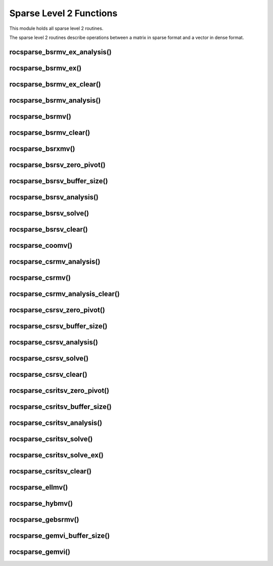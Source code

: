 .. meta::
  :description: rocSPARSE documentation and API reference library
  :keywords: rocSPARSE, ROCm, API, documentation

.. _rocsparse_level2_functions_:

********************************************************************
Sparse Level 2 Functions
********************************************************************

This module holds all sparse level 2 routines.

The sparse level 2 routines describe operations between a matrix in sparse format and a vector in dense format.

rocsparse_bsrmv_ex_analysis()
-----------------------------

.. doxygenfunction:: rocsparse_sbsrmv_ex_analysis
  :outline:
.. doxygenfunction:: rocsparse_dbsrmv_ex_analysis
  :outline:
.. doxygenfunction:: rocsparse_cbsrmv_ex_analysis
  :outline:
.. doxygenfunction:: rocsparse_zbsrmv_ex_analysis

rocsparse_bsrmv_ex()
--------------------

.. doxygenfunction:: rocsparse_sbsrmv_ex
  :outline:
.. doxygenfunction:: rocsparse_dbsrmv_ex
  :outline:
.. doxygenfunction:: rocsparse_cbsrmv_ex
  :outline:
.. doxygenfunction:: rocsparse_zbsrmv_ex

rocsparse_bsrmv_ex_clear()
--------------------------

.. doxygenfunction:: rocsparse_bsrmv_ex_clear

rocsparse_bsrmv_analysis()
--------------------------

.. doxygenfunction:: rocsparse_sbsrmv_analysis
  :outline:
.. doxygenfunction:: rocsparse_dbsrmv_analysis
  :outline:
.. doxygenfunction:: rocsparse_cbsrmv_analysis
  :outline:
.. doxygenfunction:: rocsparse_zbsrmv_analysis

rocsparse_bsrmv()
-----------------

.. doxygenfunction:: rocsparse_sbsrmv
  :outline:
.. doxygenfunction:: rocsparse_dbsrmv
  :outline:
.. doxygenfunction:: rocsparse_cbsrmv
  :outline:
.. doxygenfunction:: rocsparse_zbsrmv

rocsparse_bsrmv_clear()
-----------------------

.. doxygenfunction:: rocsparse_bsrmv_clear

rocsparse_bsrxmv()
------------------

.. doxygenfunction:: rocsparse_sbsrxmv
  :outline:
.. doxygenfunction:: rocsparse_dbsrxmv
  :outline:
.. doxygenfunction:: rocsparse_cbsrxmv
  :outline:
.. doxygenfunction:: rocsparse_zbsrxmv

rocsparse_bsrsv_zero_pivot()
----------------------------

.. doxygenfunction:: rocsparse_bsrsv_zero_pivot

rocsparse_bsrsv_buffer_size()
-----------------------------

.. doxygenfunction:: rocsparse_sbsrsv_buffer_size
  :outline:
.. doxygenfunction:: rocsparse_dbsrsv_buffer_size
  :outline:
.. doxygenfunction:: rocsparse_cbsrsv_buffer_size
  :outline:
.. doxygenfunction:: rocsparse_zbsrsv_buffer_size

rocsparse_bsrsv_analysis()
--------------------------

.. doxygenfunction:: rocsparse_sbsrsv_analysis
  :outline:
.. doxygenfunction:: rocsparse_dbsrsv_analysis
  :outline:
.. doxygenfunction:: rocsparse_cbsrsv_analysis
  :outline:
.. doxygenfunction:: rocsparse_zbsrsv_analysis

rocsparse_bsrsv_solve()
-----------------------

.. doxygenfunction:: rocsparse_sbsrsv_solve
  :outline:
.. doxygenfunction:: rocsparse_dbsrsv_solve
  :outline:
.. doxygenfunction:: rocsparse_cbsrsv_solve
  :outline:
.. doxygenfunction:: rocsparse_zbsrsv_solve

rocsparse_bsrsv_clear()
-----------------------

.. doxygenfunction:: rocsparse_bsrsv_clear

rocsparse_coomv()
-----------------

.. doxygenfunction:: rocsparse_scoomv
  :outline:
.. doxygenfunction:: rocsparse_dcoomv
  :outline:
.. doxygenfunction:: rocsparse_ccoomv
  :outline:
.. doxygenfunction:: rocsparse_zcoomv

rocsparse_csrmv_analysis()
--------------------------

.. doxygenfunction:: rocsparse_scsrmv_analysis
  :outline:
.. doxygenfunction:: rocsparse_dcsrmv_analysis
  :outline:
.. doxygenfunction:: rocsparse_ccsrmv_analysis
  :outline:
.. doxygenfunction:: rocsparse_zcsrmv_analysis

rocsparse_csrmv()
-----------------

.. doxygenfunction:: rocsparse_scsrmv
  :outline:
.. doxygenfunction:: rocsparse_dcsrmv
  :outline:
.. doxygenfunction:: rocsparse_ccsrmv
  :outline:
.. doxygenfunction:: rocsparse_zcsrmv

rocsparse_csrmv_analysis_clear()
--------------------------------

.. doxygenfunction:: rocsparse_csrmv_clear

rocsparse_csrsv_zero_pivot()
----------------------------

.. doxygenfunction:: rocsparse_csrsv_zero_pivot

rocsparse_csrsv_buffer_size()
-----------------------------

.. doxygenfunction:: rocsparse_scsrsv_buffer_size
  :outline:
.. doxygenfunction:: rocsparse_dcsrsv_buffer_size
  :outline:
.. doxygenfunction:: rocsparse_ccsrsv_buffer_size
  :outline:
.. doxygenfunction:: rocsparse_zcsrsv_buffer_size

rocsparse_csrsv_analysis()
--------------------------

.. doxygenfunction:: rocsparse_scsrsv_analysis
  :outline:
.. doxygenfunction:: rocsparse_dcsrsv_analysis
  :outline:
.. doxygenfunction:: rocsparse_ccsrsv_analysis
  :outline:
.. doxygenfunction:: rocsparse_zcsrsv_analysis

rocsparse_csrsv_solve()
-----------------------

.. doxygenfunction:: rocsparse_scsrsv_solve
  :outline:
.. doxygenfunction:: rocsparse_dcsrsv_solve
  :outline:
.. doxygenfunction:: rocsparse_ccsrsv_solve
  :outline:
.. doxygenfunction:: rocsparse_zcsrsv_solve

rocsparse_csrsv_clear()
-----------------------

.. doxygenfunction:: rocsparse_csrsv_clear


rocsparse_csritsv_zero_pivot()
------------------------------

.. doxygenfunction:: rocsparse_csritsv_zero_pivot

rocsparse_csritsv_buffer_size()
-------------------------------

.. doxygenfunction:: rocsparse_scsritsv_buffer_size
  :outline:
.. doxygenfunction:: rocsparse_dcsritsv_buffer_size
  :outline:
.. doxygenfunction:: rocsparse_ccsritsv_buffer_size
  :outline:
.. doxygenfunction:: rocsparse_zcsritsv_buffer_size

rocsparse_csritsv_analysis()
----------------------------

.. doxygenfunction:: rocsparse_scsritsv_analysis
  :outline:
.. doxygenfunction:: rocsparse_dcsritsv_analysis
  :outline:
.. doxygenfunction:: rocsparse_ccsritsv_analysis
  :outline:
.. doxygenfunction:: rocsparse_zcsritsv_analysis

rocsparse_csritsv_solve()
-------------------------

.. doxygenfunction:: rocsparse_scsritsv_solve
  :outline:
.. doxygenfunction:: rocsparse_dcsritsv_solve
  :outline:
.. doxygenfunction:: rocsparse_ccsritsv_solve
  :outline:
.. doxygenfunction:: rocsparse_zcsritsv_solve

rocsparse_csritsv_solve_ex()
----------------------------

.. doxygenfunction:: rocsparse_scsritsv_solve_ex
  :outline:
.. doxygenfunction:: rocsparse_dcsritsv_solve_ex
  :outline:
.. doxygenfunction:: rocsparse_ccsritsv_solve_ex
  :outline:
.. doxygenfunction:: rocsparse_zcsritsv_solve_ex

rocsparse_csritsv_clear()
-------------------------

.. doxygenfunction:: rocsparse_csritsv_clear

rocsparse_ellmv()
-----------------

.. doxygenfunction:: rocsparse_sellmv
  :outline:
.. doxygenfunction:: rocsparse_dellmv
  :outline:
.. doxygenfunction:: rocsparse_cellmv
  :outline:
.. doxygenfunction:: rocsparse_zellmv

rocsparse_hybmv()
-----------------

.. doxygenfunction:: rocsparse_shybmv
  :outline:
.. doxygenfunction:: rocsparse_dhybmv
  :outline:
.. doxygenfunction:: rocsparse_chybmv
  :outline:
.. doxygenfunction:: rocsparse_zhybmv

rocsparse_gebsrmv()
-------------------

.. doxygenfunction:: rocsparse_sgebsrmv
  :outline:
.. doxygenfunction:: rocsparse_dgebsrmv
  :outline:
.. doxygenfunction:: rocsparse_cgebsrmv
  :outline:
.. doxygenfunction:: rocsparse_zgebsrmv

rocsparse_gemvi_buffer_size()
-----------------------------

.. doxygenfunction:: rocsparse_sgemvi_buffer_size
  :outline:
.. doxygenfunction:: rocsparse_dgemvi_buffer_size
  :outline:
.. doxygenfunction:: rocsparse_cgemvi_buffer_size
  :outline:
.. doxygenfunction:: rocsparse_zgemvi_buffer_size

rocsparse_gemvi()
-----------------

.. doxygenfunction:: rocsparse_sgemvi
  :outline:
.. doxygenfunction:: rocsparse_dgemvi
  :outline:
.. doxygenfunction:: rocsparse_cgemvi
  :outline:
.. doxygenfunction:: rocsparse_zgemvi
